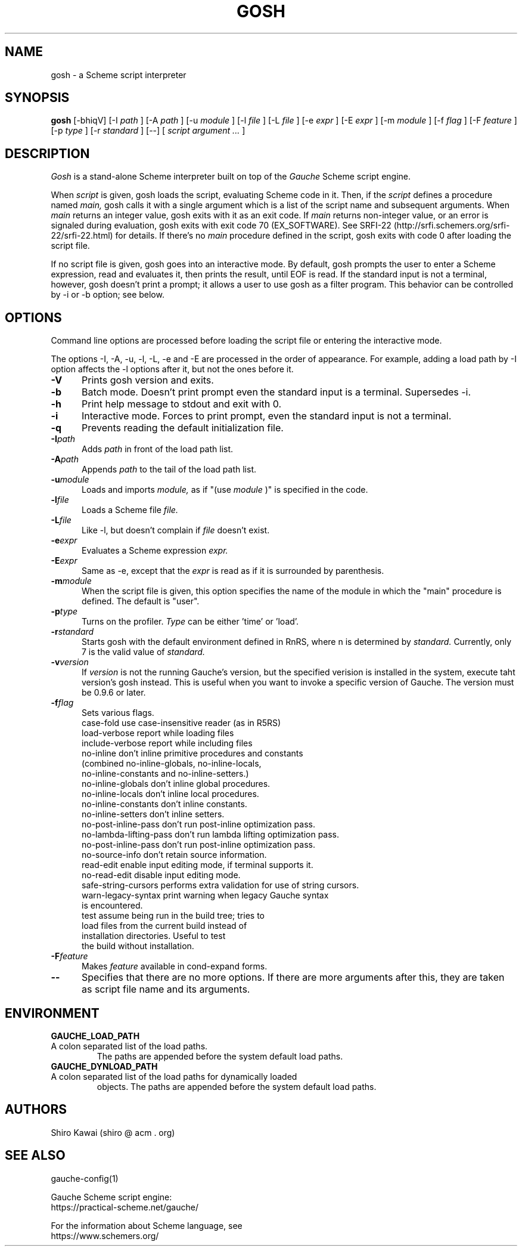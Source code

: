.\" -*-nroff-*-
.TH "GOSH" "1" "" "Gauche 0.9.13_pre2" "Gauche Commands"
.SH NAME
gosh \- a Scheme script interpreter
.SH SYNOPSIS
.B gosh
[-bhiqV]
[-I
.I path
]
[-A
.I path
]
[-u
.I module
]
[-l
.I file
]
[-L
.I file
]
[-e
.I expr
]
[-E
.I expr
]
[-m
.I module
]
[-f
.I flag
]
[-F
.I feature
]
[-p
.I type
]
[-r
.I standard
]
[--]
[
.I script argument ...
]
.br
.sp 0.3
.SH DESCRIPTION
.I Gosh
is a stand-alone Scheme interpreter built on top of the
.I Gauche
Scheme script engine.

When
.I script
is given, gosh loads the script, evaluating Scheme code in it.
Then, if the
.I script
defines a procedure named
.I main,
gosh calls it with a single argument which is a list of
the script name and subsequent arguments.
When
.I main
returns an integer value, gosh exits with it as an exit code.
If
.I main
returns non-integer value, or an error is signaled during
evaluation, gosh exits with exit code 70 (EX_SOFTWARE).
See SRFI-22 (http://srfi.schemers.org/srfi-22/srfi-22.html) for
details.
If there's no
.I main
procedure defined in the script, gosh exits with code 0
after loading the script file.

If no script file is given, gosh goes into an interactive mode.
By default, gosh prompts the user to enter a Scheme expression,
read and evaluates it, then prints the result, until EOF is read.
If the standard input is not a terminal, however, gosh doesn't
print a prompt; it allows a user to use gosh as a filter program.
This behavior can be controlled by -i or -b option; see below.

.SH OPTIONS
Command line options are processed before loading the script file
or entering the interactive mode.

The options -I, -A, -u, -l, -L, -e and -E are processed in the order
of appearance.  For example, adding a load path by -I option
affects the -l options after it, but not the ones before it.

.TP 5
.BI -V
Prints gosh version and exits.
.TP
.BI -b
Batch mode.  Doesn't print prompt even the standard input
is a terminal.  Supersedes -i.
.TP
.BI -h
Print help message to stdout and exit with 0.
.TP
.BI -i
Interactive mode.  Forces to print prompt, even the standard input
is not a terminal.
.TP
.BI -q
Prevents reading the default initialization file.
.TP
.BI -I path
Adds
.I path
in front of the load path list.
.TP
.BI -A path
Appends
.I path
to the tail of the load path list.
.TP
.BI -u module
Loads and imports
.I module,
as if "(use
.I module
)" is specified in the code.
.TP
.BI -l file
Loads a Scheme file
.I file.
.TP
.BI -L file
Like -l, but doesn't complain if
.I file
doesn't exist.
.TP
.BI -e expr
Evaluates a Scheme expression
.I expr.
.TP
.BI -E expr
Same as -e, except that the
.I expr
is read as if it is surrounded by parenthesis.
.TP
.BI -m module
When the script file is given, this option specifies the name of
the module in which the "main" procedure is defined.
The default is "user".
.TP
.BI -p type
Turns on the profiler.
.I Type
can be either 'time' or 'load'.
.TP
.BI -r standard
Starts gosh with the default environment defined
in RnRS, where n is determined by
.I standard.
Currently, only 7 is the valid value of
.I standard.
.TP
.BI -v version
If
.I version
is not the running Gauche's version, but the specified verision
is installed in the system, execute taht version's gosh instead.
This is useful when you want to invoke a specific version of Gauche.
The version must be 0.9.6 or later.
.TP
.BI -f flag
Sets various flags.
  case-fold       use case-insensitive reader (as in R5RS)
  load-verbose    report while loading files
  include-verbose report while including files
  no-inline       don't inline primitive procedures and constants
                  (combined no-inline-globals, no-inline-locals,
                  no-inline-constants and no-inline-setters.)
  no-inline-globals don't inline global procedures.
  no-inline-locals  don't inline local procedures.
  no-inline-constants don't inline constants.
  no-inline-setters don't inline setters.
  no-post-inline-pass don't run post-inline optimization pass.
  no-lambda-lifting-pass don't run lambda lifting optimization pass.
  no-post-inline-pass  don't run post-inline optimization pass.
  no-source-info  don't retain source information.
  read-edit       enable input editing mode, if terminal supports it.
  no-read-edit    disable input editing mode.
  safe-string-cursors performs extra validation for use of string cursors.
  warn-legacy-syntax print warning when legacy Gauche syntax
                  is encountered.
  test            assume being run in the build tree; tries to
                  load files from the current build instead of
                  installation directories.  Useful to test
                  the build without installation.
.TP
.BI -F feature
Makes
.I feature
available in cond-expand forms.
.TP
.BI --
Specifies that there are no more options.  If there are more
arguments after this, they are taken as script file name and
its arguments.

.SH ENVIRONMENT
.TP
.B GAUCHE_LOAD_PATH
.TQ
A colon separated list of the load paths.
The paths are appended before the system default load paths.
.TP
.B GAUCHE_DYNLOAD_PATH
.TQ
A colon separated list of the load paths for dynamically loaded
objects.
The paths are appended before the system default load paths.

.SH AUTHORS
Shiro Kawai (shiro @ acm . org)

.SH SEE ALSO
gauche-config(1)
.PP
Gauche Scheme script engine:
.br
https://practical-scheme.net/gauche/
.PP
For the information about Scheme language, see
.br
https://www.schemers.org/
